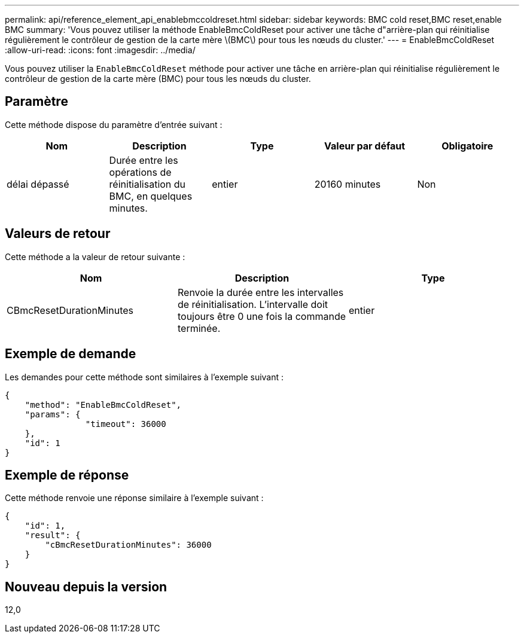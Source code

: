 ---
permalink: api/reference_element_api_enablebmccoldreset.html 
sidebar: sidebar 
keywords: BMC cold reset,BMC reset,enable BMC 
summary: 'Vous pouvez utiliser la méthode EnableBmcColdReset pour activer une tâche d"arrière-plan qui réinitialise régulièrement le contrôleur de gestion de la carte mère \(BMC\) pour tous les nœuds du cluster.' 
---
= EnableBmcColdReset
:allow-uri-read: 
:icons: font
:imagesdir: ../media/


[role="lead"]
Vous pouvez utiliser la `EnableBmcColdReset` méthode pour activer une tâche en arrière-plan qui réinitialise régulièrement le contrôleur de gestion de la carte mère (BMC) pour tous les nœuds du cluster.



== Paramètre

Cette méthode dispose du paramètre d'entrée suivant :

|===
| Nom | Description | Type | Valeur par défaut | Obligatoire 


 a| 
délai dépassé
 a| 
Durée entre les opérations de réinitialisation du BMC, en quelques minutes.
 a| 
entier
 a| 
20160 minutes
 a| 
Non

|===


== Valeurs de retour

Cette méthode a la valeur de retour suivante :

|===
| Nom | Description | Type 


 a| 
CBmcResetDurationMinutes
 a| 
Renvoie la durée entre les intervalles de réinitialisation. L'intervalle doit toujours être 0 une fois la commande terminée.
 a| 
entier

|===


== Exemple de demande

Les demandes pour cette méthode sont similaires à l'exemple suivant :

[listing]
----
{
    "method": "EnableBmcColdReset",
    "params": {
                "timeout": 36000
    },
    "id": 1
}
----


== Exemple de réponse

Cette méthode renvoie une réponse similaire à l'exemple suivant :

[listing]
----
{
    "id": 1,
    "result": {
        "cBmcResetDurationMinutes": 36000
    }
}
----


== Nouveau depuis la version

12,0
